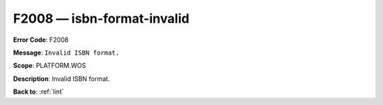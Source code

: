 .. _F2008:

F2008 — isbn-format-invalid
===========================

**Error Code**: F2008

**Message**: ``Invalid ISBN format.``

**Scope**: PLATFORM.WOS

**Description**: Invalid ISBN format.

**Back to**: :ref:`lint`
